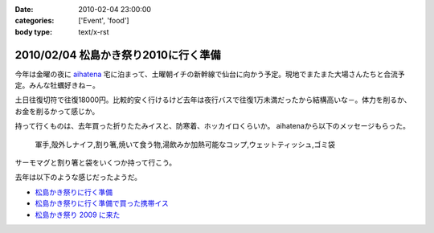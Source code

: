 :date: 2010-02-04 23:00:00
:categories: ['Event', 'food']
:body type: text/x-rst

=====================================
2010/02/04 松島かき祭り2010に行く準備
=====================================

今年は金曜の夜に `aihatena`_ 宅に泊まって、土曜朝イチの新幹線で仙台に向かう予定。現地でまたまた大場さんたちと合流予定。みんな牡蠣好きね－。

土日往復切符で往復18000円。比較的安く行けるけど去年は夜行バスで往復1万未満だったから結構高いな－。体力を削るか、お金を削るかって感じか。

持って行くものは、去年買った折りたたみイスと、防寒着、ホッカイロくらいか。
aihatenaから以下のメッセージもらった。

 軍手,殻外しナイフ,割り箸,焼いて食う物,湯飲みか加熱可能なコップ,ウェットティッシュ,ゴミ袋

サーモマグと割り箸と袋をいくつか持って行こう。

去年は以下のような感じだったようだ。

* `松島かき祭りに行く準備`_
* `松島かき祭りに行く準備で買った携帯イス`_
* `松島かき祭り 2009 に来た`_

.. _`aihatena`: http://www.freia.jp/aihatena/

.. _`松島かき祭りに行く準備`: http://www.freia.jp/taka/blog/619
.. _`松島かき祭りに行く準備で買った携帯イス`: http://www.freia.jp/taka/blog/624
.. _`松島かき祭り 2009 に来た`: http://www.freia.jp/taka/blog/630


.. :extend type: text/x-rst
.. :extend:

